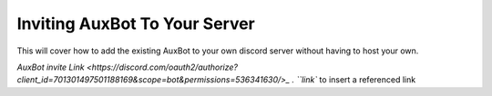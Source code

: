 ==============================
Inviting AuxBot To Your Server
==============================

This will cover how to add the existing AuxBot to your own discord server without having to host your own.

`AuxBot invite Link <https://discord.com/oauth2/authorize?client_id=701301497501188169&scope=bot&permissions=536341630/>_ . ``link`` to insert a referenced link
